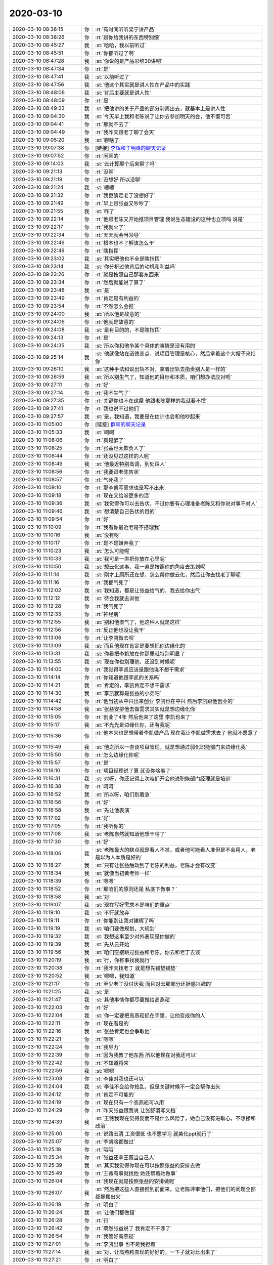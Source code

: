 2020-03-10
-------------

.. list-table::
   :widths: 25, 1, 60

   * - 2020-03-10 08:38:15
     - 你
     - :rt:`有时间听听梁宁讲产品`
   * - 2020-03-10 08:38:26
     - 你
     - :rt:`跟你给我讲的东西特别像`
   * - 2020-03-10 08:45:27
     - 我
     - :st:`哈哈，我以前听过`
   * - 2020-03-10 08:45:51
     - 你
     - :rt:`你都听过了啊`
   * - 2020-03-10 08:47:28
     - 我
     - :st:`你说的是产品思维30讲吧`
   * - 2020-03-10 08:47:34
     - 你
     - :rt:`是`
   * - 2020-03-10 08:47:41
     - 我
     - :st:`以前听过了`
   * - 2020-03-10 08:47:56
     - 我
     - :st:`他这个其实就是讲人性在产品中的实践`
   * - 2020-03-10 08:48:06
     - 我
     - :st:`背后主要就是讲人性`
   * - 2020-03-10 08:48:09
     - 你
     - :rt:`是`
   * - 2020-03-10 08:49:23
     - 我
     - :st:`把他讲的关于产品的部分剥离出去，就基本上是讲人性`
   * - 2020-03-10 09:04:30
     - 我
     - :st:`今天早上我和老陈说了让你去参加明天的会，他不置可否`
   * - 2020-03-10 09:04:41
     - 你
     - :rt:`那就不去了`
   * - 2020-03-10 09:04:49
     - 你
     - :rt:`我昨天跟老丁聊了会天`
   * - 2020-03-10 09:05:20
     - 我
     - :st:`聊啥了`
   * - 2020-03-10 09:07:38
     - 你
     - [链接] `李辉和丁明峰的聊天记录 <https://support.weixin.qq.com/cgi-bin/mmsupport-bin/readtemplate?t=page/favorite_record__w_unsupport>`_
   * - 2020-03-10 09:07:52
     - 你
     - :rt:`闲聊的`
   * - 2020-03-10 09:14:03
     - 我
     - :st:`云计算那个后来聊了吗`
   * - 2020-03-10 09:21:13
     - 你
     - :rt:`没聊`
   * - 2020-03-10 09:21:19
     - 你
     - :rt:`没想好 所以没聊`
   * - 2020-03-10 09:21:24
     - 我
     - :st:`嗯嗯`
   * - 2020-03-10 09:21:32
     - 你
     - :rt:`我更确定老丁没想好了`
   * - 2020-03-10 09:21:49
     - 你
     - :rt:`早上跟张益又吵吵了`
   * - 2020-03-10 09:21:55
     - 我
     - :st:`咋了`
   * - 2020-03-10 09:22:14
     - 你
     - :rt:`他跟老陈又开始推项目管理 我说生态建设的这种也立项吗 说是`
   * - 2020-03-10 09:22:17
     - 你
     - :rt:`我就火了`
   * - 2020-03-10 09:22:34
     - 你
     - :rt:`天天就会当领导`
   * - 2020-03-10 09:22:46
     - 你
     - :rt:`根本也不了解该怎么干`
   * - 2020-03-10 09:22:49
     - 你
     - :rt:`瞎指挥`
   * - 2020-03-10 09:23:02
     - 我
     - :st:`其实吧他也不全是瞎指挥`
   * - 2020-03-10 09:23:14
     - 我
     - :st:`你分析过他背后的动机和利益吗`
   * - 2020-03-10 09:23:26
     - 你
     - :rt:`就是按照自己那套东西来`
   * - 2020-03-10 09:23:34
     - 你
     - :rt:`然后就能说了算了`
   * - 2020-03-10 09:23:48
     - 我
     - :st:`是`
   * - 2020-03-10 09:23:49
     - 你
     - :rt:`肯定是有利益的`
   * - 2020-03-10 09:23:54
     - 你
     - :rt:`不然怎么会推`
   * - 2020-03-10 09:24:00
     - 我
     - :st:`所以他是故意的`
   * - 2020-03-10 09:24:06
     - 你
     - :rt:`他就是故意的`
   * - 2020-03-10 09:24:08
     - 我
     - :st:`是有目的的，不是瞎指挥`
   * - 2020-03-10 09:24:13
     - 你
     - :rt:`是`
   * - 2020-03-10 09:24:35
     - 我
     - :st:`所以你和他争某个具体的事情是没有用的`
   * - 2020-03-10 09:25:14
     - 我
     - :st:`他就像站在道德高点，说项目管理是核心，然后拿着这个大帽子来扣你`
   * - 2020-03-10 09:26:10
     - 我
     - :st:`这种手法和说出轨不对，拿着出轨去指责别人是一样的`
   * - 2020-03-10 09:26:59
     - 我
     - :st:`所以别生气了，知道他的目标和本质，咱们想办法应对吧`
   * - 2020-03-10 09:27:11
     - 你
     - :rt:`好`
   * - 2020-03-10 09:27:14
     - 你
     - :rt:`我不生气了`
   * - 2020-03-10 09:27:35
     - 你
     - :rt:`关键你也不在这屋 他跟老陈那样的我就看不惯`
   * - 2020-03-10 09:27:41
     - 你
     - :rt:`我也说不过他们`
   * - 2020-03-10 09:27:57
     - 我
     - :st:`是，我知道，我要是在估计也会和他吵起来`
   * - 2020-03-10 11:05:00
     - 你
     - [链接] `群聊的聊天记录 <https://support.weixin.qq.com/cgi-bin/mmsupport-bin/readtemplate?t=page/favorite_record__w_unsupport>`_
   * - 2020-03-10 11:05:33
     - 我
     - :st:`呵呵`
   * - 2020-03-10 11:06:06
     - 你
     - :rt:`真是醉了`
   * - 2020-03-10 11:08:25
     - 你
     - :rt:`张益也太欺负人了`
   * - 2020-03-10 11:08:44
     - 你
     - :rt:`还没见过这样的人呢`
   * - 2020-03-10 11:08:49
     - 我
     - :st:`他最近特别高调，到处踩人`
   * - 2020-03-10 11:08:56
     - 你
     - :rt:`我要跟老陈告状`
   * - 2020-03-10 11:08:57
     - 你
     - :rt:`气死我了`
   * - 2020-03-10 11:09:10
     - 你
     - :rt:`那李凯写需求也是写不出来`
   * - 2020-03-10 11:09:18
     - 你
     - :rt:`现在又给派更多的活`
   * - 2020-03-10 11:09:36
     - 我
     - :st:`我觉得你可以去告状，不过你要有心理准备老陈又和你说对事不对人`
   * - 2020-03-10 11:09:46
     - 我
     - :st:`想清楚自己告状的目的`
   * - 2020-03-10 11:09:54
     - 你
     - :rt:`好`
   * - 2020-03-10 11:10:09
     - 你
     - :rt:`我看你最近老是不搭理我`
   * - 2020-03-10 11:10:16
     - 我
     - :st:`没有呀`
   * - 2020-03-10 11:10:17
     - 你
     - :rt:`是不是嫌弃我了`
   * - 2020-03-10 11:10:23
     - 我
     - :st:`怎么可能呢`
   * - 2020-03-10 11:10:33
     - 我
     - :st:`我可是一直把你放在心里呢`
   * - 2020-03-10 11:10:50
     - 我
     - :st:`想云化这事，我一直是按照你的角度去策划呢`
   * - 2020-03-10 11:11:14
     - 我
     - :st:`刚才上厕所还在想，怎么帮你做云化，然后让你去找老丁聊呢`
   * - 2020-03-10 11:11:16
     - 你
     - :rt:`我都气死了`
   * - 2020-03-10 11:12:02
     - 我
     - :st:`我知道，都是让张益给气的，我去给你出气`
   * - 2020-03-10 11:12:12
     - 我
     - :st:`待会我就去训他`
   * - 2020-03-10 11:12:28
     - 你
     - :rt:`我气死了`
   * - 2020-03-10 11:12:33
     - 你
     - :rt:`神经病`
   * - 2020-03-10 11:12:55
     - 我
     - :st:`别和他置气了，他这种人就是这样`
   * - 2020-03-10 11:12:56
     - 你
     - :rt:`反正他也没让我干`
   * - 2020-03-10 11:13:06
     - 你
     - :rt:`让李凯做去呗`
   * - 2020-03-10 11:13:09
     - 我
     - :st:`而且他现在肯定是要想把你边缘化的`
   * - 2020-03-10 11:13:31
     - 我
     - :st:`你看把李凯放在你那里就特别明显了`
   * - 2020-03-10 11:13:55
     - 我
     - :st:`现在你也别理他，还没到时候呢`
   * - 2020-03-10 11:14:00
     - 你
     - :rt:`我觉得李凯应该是跟他说不想干需求`
   * - 2020-03-10 11:14:14
     - 你
     - :rt:`你知道他跟李凯的关系吗`
   * - 2020-03-10 11:14:21
     - 我
     - :st:`肯定的，李凯肯定不想干需求`
   * - 2020-03-10 11:14:30
     - 我
     - :st:`李凯就算是张益的小弟吧`
   * - 2020-03-10 11:14:42
     - 你
     - :rt:`他当初从中兴出来创业 李凯也在中兴 然后李凯跟他创业的`
   * - 2020-03-10 11:14:58
     - 我
     - :st:`张益安排他去做需求其实就是想边缘化你`
   * - 2020-03-10 11:15:05
     - 你
     - :rt:`创业了4年 然后他来了这里 李凯也来了`
   * - 2020-03-10 11:15:17
     - 我
     - :st:`不光光是边缘化你，还有我呢`
   * - 2020-03-10 11:15:36
     - 你
     - :rt:`他本来也是想带着李凯做产品 现在我让李凯做需求去了 他就不愿意了`
   * - 2020-03-10 11:15:49
     - 我
     - :st:`他之所以一直谈项目管理，就是想通过弱化职能部门来边缘化我`
   * - 2020-03-10 11:15:50
     - 你
     - :rt:`怎么边缘化你呢`
   * - 2020-03-10 11:15:57
     - 你
     - :rt:`是`
   * - 2020-03-10 11:16:10
     - 你
     - :rt:`项目经理说了算 就没你啥事了`
   * - 2020-03-10 11:16:31
     - 我
     - :st:`对呀，你还记得上次咱们开会他说职能部门经理就是培训`
   * - 2020-03-10 11:16:38
     - 你
     - :rt:`呵呵`
   * - 2020-03-10 11:16:52
     - 我
     - :st:`所以呀，咱们别着急`
   * - 2020-03-10 11:16:56
     - 你
     - :rt:`好`
   * - 2020-03-10 11:16:58
     - 我
     - :st:`先让他表演`
   * - 2020-03-10 11:17:02
     - 你
     - :rt:`好`
   * - 2020-03-10 11:17:05
     - 你
     - :rt:`我听你的`
   * - 2020-03-10 11:17:08
     - 我
     - :st:`老陈自然就知道他想干啥了`
   * - 2020-03-10 11:17:30
     - 你
     - :rt:`好`
   * - 2020-03-10 11:18:06
     - 我
     - :st:`老陈最大的缺点就是看人不准，或者他可能看人准但是不会用人，老是以为人本质是好的`
   * - 2020-03-10 11:18:27
     - 我
     - :st:`只有让张益触动到了老陈的利益，老陈才会有改变`
   * - 2020-03-10 11:18:34
     - 我
     - :st:`就像当初黄老师一样`
   * - 2020-03-10 11:18:39
     - 你
     - :rt:`嗯嗯`
   * - 2020-03-10 11:18:52
     - 你
     - :rt:`那咱们的原则还是 私底下做事？`
   * - 2020-03-10 11:18:58
     - 我
     - :st:`对`
   * - 2020-03-10 11:19:07
     - 我
     - :st:`现在写好需求不是咱们的重点`
   * - 2020-03-10 11:19:10
     - 我
     - :st:`不行就放弃`
   * - 2020-03-10 11:19:11
     - 你
     - :rt:`你能别让我对建辉了吗`
   * - 2020-03-10 11:19:19
     - 我
     - :st:`咱们要做规划，大规划`
   * - 2020-03-10 11:19:32
     - 我
     - :st:`我想这事至少对外表现是你做的`
   * - 2020-03-10 11:19:39
     - 我
     - :st:`先从云开始`
   * - 2020-03-10 11:19:56
     - 我
     - :st:`咱们直接跳过张益和老陈，你去和老丁去谈`
   * - 2020-03-10 11:20:19
     - 我
     - :st:`行，你有事找我就行`
   * - 2020-03-10 11:20:38
     - 你
     - :rt:`我昨天找老丁 就是想先铺垫铺垫`
   * - 2020-03-10 11:20:52
     - 我
     - :st:`嗯嗯，我知道`
   * - 2020-03-10 11:21:17
     - 你
     - :rt:`至少老丁没讨厌我 而且对云那部分还挺感兴趣的`
   * - 2020-03-10 11:21:25
     - 我
     - :st:`是`
   * - 2020-03-10 11:21:47
     - 我
     - :st:`其他事情你都尽量推给高燕菘`
   * - 2020-03-10 11:22:03
     - 你
     - :rt:`好`
   * - 2020-03-10 11:22:04
     - 我
     - :st:`你一定要把高燕菘抓在手里，让他变成你的人`
   * - 2020-03-10 11:22:11
     - 你
     - :rt:`现在看是的`
   * - 2020-03-10 11:22:16
     - 我
     - :st:`张益肯定也会争取他`
   * - 2020-03-10 11:22:21
     - 你
     - :rt:`嗯嗯`
   * - 2020-03-10 11:22:24
     - 你
     - :rt:`我尽力`
   * - 2020-03-10 11:22:39
     - 你
     - :rt:`因为我教了他东西 所以他现在对我还可以`
   * - 2020-03-10 11:22:42
     - 你
     - :rt:`不知道将来`
   * - 2020-03-10 11:22:59
     - 我
     - :st:`嗯嗯`
   * - 2020-03-10 11:23:08
     - 你
     - :rt:`李佳对我也还可以`
   * - 2020-03-10 11:24:04
     - 我
     - :st:`李佳不会给你捣乱，但是关键时候不一定会帮你出头`
   * - 2020-03-10 11:24:12
     - 你
     - :rt:`肯定不可能的`
   * - 2020-03-10 11:24:19
     - 你
     - :rt:`现在只有一个高燕崧可以用`
   * - 2020-03-10 11:24:29
     - 你
     - :rt:`昨天张益跟我说 让张舒羽写文档`
   * - 2020-03-10 11:24:39
     - 我
     - :st:`王薇我现在觉得反而不是什么风险了，她自己没有进取心，不想掺和政治`
   * - 2020-03-10 11:25:00
     - 你
     - :rt:`说路云清 工资很低 也不愿学习 就美化ppt就行了`
   * - 2020-03-10 11:25:07
     - 你
     - :rt:`李凯啥都做过`
   * - 2020-03-10 11:25:18
     - 你
     - :rt:`哦哦`
   * - 2020-03-10 11:25:34
     - 你
     - :rt:`张益还拿王薇当自己人`
   * - 2020-03-10 11:25:39
     - 我
     - :st:`其实我觉得你现在可以按照张益的安排去做`
   * - 2020-03-10 11:25:49
     - 你
     - :rt:`王薇有事就找他 她还帮着她做事`
   * - 2020-03-10 11:26:04
     - 你
     - :rt:`我现在就是按照张益的安排做呢`
   * - 2020-03-10 11:26:07
     - 我
     - :st:`然后把这些人直接推到前面来，让老陈评审他们，把他们的问题全部都暴露出来`
   * - 2020-03-10 11:26:19
     - 你
     - :rt:`明白了`
   * - 2020-03-10 11:26:24
     - 我
     - :st:`让他们都做错`
   * - 2020-03-10 11:26:28
     - 你
     - :rt:`行`
   * - 2020-03-10 11:26:42
     - 你
     - :rt:`既然张益说了 我肯定不干涉了`
   * - 2020-03-10 11:26:54
     - 你
     - :rt:`我管好高燕崧`
   * - 2020-03-10 11:27:01
     - 你
     - :rt:`李凯出事 也不是我担着`
   * - 2020-03-10 11:27:14
     - 我
     - :st:`对，让高燕菘表现的好好的，一下子就对比出来了`
   * - 2020-03-10 11:27:21
     - 你
     - :rt:`明白了`
   * - 2020-03-10 11:27:25
     - 我
     - :st:`高燕菘还得领你的人情`
   * - 2020-03-10 11:27:28
     - 你
     - :rt:`是`
   * - 2020-03-10 11:27:40
     - 你
     - :rt:`我本来也没觉得张益做的错`
   * - 2020-03-10 11:27:59
     - 你
     - :rt:`只是昨天我跟他说了 需求这个活比较急 需要打歼灭战`
   * - 2020-03-10 11:28:07
     - 你
     - :rt:`今天他就让李凯干别的事去`
   * - 2020-03-10 11:29:14
     - 我
     - :st:`没事，那就正好顺水推舟，等着李凯出事`
   * - 2020-03-10 11:29:24
     - 你
     - :rt:`好`
   * - 2020-03-10 11:29:48
     - 你
     - :rt:`那暂定需求都让高燕崧写 我指导他 然后咱俩调研云的事去`
   * - 2020-03-10 11:29:59
     - 我
     - :st:`嗯嗯`
   * - 2020-03-10 11:30:25
     - 我
     - :st:`可以让高燕菘写重要的，不重要的你可以安排李凯去做，李凯没做完那就是他的事情了`
   * - 2020-03-10 11:30:40
     - 我
     - :st:`然后因为李凯耽误了进度`
   * - 2020-03-10 11:30:43
     - 你
     - :rt:`本来分给李凯2个`
   * - 2020-03-10 11:30:51
     - 你
     - :rt:`让他做去呗`
   * - 2020-03-10 11:30:54
     - 我
     - :st:`没错`
   * - 2020-03-10 11:30:58
     - 你
     - :rt:`剩下的我跟高燕崧搞定`
   * - 2020-03-10 11:31:04
     - 我
     - :st:`对`
   * - 2020-03-10 11:31:05
     - 你
     - :rt:`计划也是这样的`
   * - 2020-03-10 11:31:50
     - 你
     - :rt:`我从昨天不知道咋回事 右边肋骨这 有点疼`
   * - 2020-03-10 11:31:55
     - 你
     - :rt:`一阵一阵的`
   * - 2020-03-10 11:32:07
     - 我
     - :st:`岔气了吧`
   * - 2020-03-10 11:32:15
     - 我
     - :st:`没准是扭到了`
   * - 2020-03-10 11:32:21
     - 你
     - :rt:`不知道`
   * - 2020-03-10 11:32:46
     - 你
     - :rt:`我没问你 你会因为我昨晚上跟老丁提云的事 不高兴吗`
   * - 2020-03-10 11:33:23
     - 我
     - :st:`当然不会呀，我还特别高兴呢`
   * - 2020-03-10 11:33:37
     - 你
     - :rt:`感觉跟抢了你的劳动果实似的`
   * - 2020-03-10 11:33:43
     - 我
     - :st:`本来我就是想让你做这事，我在后面帮你`
   * - 2020-03-10 11:34:05
     - 我
     - :st:`没有啦，从一开始我就是打算把这个果实给你的`
   * - 2020-03-10 11:34:22
     - 你
     - :rt:`好吧`
   * - 2020-03-10 11:34:26
     - 我
     - :st:`假期打电话之前我就是这么想的`
   * - 2020-03-10 11:34:36
     - 你
     - :rt:`你果然是参谋`
   * - 2020-03-10 11:34:38
     - 我
     - :st:`不然我就自己写文章了`
   * - 2020-03-10 11:35:34
     - 你
     - :rt:`我觉得我工作根本离不开你`
   * - 2020-03-10 11:35:46
     - 你
     - :rt:`离开你我啥也做不了`
   * - 2020-03-10 11:36:17
     - 我
     - :st:`其实还是你自己有能力，我只是在边上帮衬一下`
   * - 2020-03-10 11:36:44
     - 我
     - :st:`你的内因决定了你可以做得到这些，我的帮助才能表现出结果来`
   * - 2020-03-10 11:37:09
     - 你
     - :rt:`我觉得自己特别无能`
   * - 2020-03-10 11:37:19
     - 我
     - :st:`没有，才不是呢`
   * - 2020-03-10 11:37:31
     - 我
     - :st:`你只是不知道自己的本事而已`
   * - 2020-03-10 11:37:37
     - 我
     - :st:`对自己还不够了解`
   * - 2020-03-10 11:38:30
     - 你
     - :rt:`你要帮我`
   * - 2020-03-10 11:38:35
     - 你
     - :rt:`否则我就惨了`
   * - 2020-03-10 11:38:39
     - 我
     - :st:`我会一直帮你的`
   * - 2020-03-10 11:38:41
     - 你
     - :rt:`我觉得自己太渣了`
   * - 2020-03-10 11:39:02
     - 我
     - :st:`哈哈，才不是呢。`
   * - 2020-03-10 11:39:46
     - 你
     - :rt:`不说这个了 我看王薇每次都在我跟张益吵架的时候打圆场`
   * - 2020-03-10 11:40:44
     - 我
     - :st:`王薇那个人不用太 care 她，她自己胸无大志，最多就是给张益帮帮腔`
   * - 2020-03-10 11:41:03
     - 你
     - :rt:`打圆场一般都帮着我`
   * - 2020-03-10 11:41:09
     - 你
     - :rt:`我觉得她还可以`
   * - 2020-03-10 11:41:19
     - 我
     - :st:`王薇肯定会向着张益，因为张益可以为她谋福利`
   * - 2020-03-10 11:41:28
     - 你
     - :rt:`表面文章呗`
   * - 2020-03-10 11:41:34
     - 我
     - :st:`对`
   * - 2020-03-10 11:41:44
     - 你
     - :rt:`张益这是给我下马威呢`
   * - 2020-03-10 11:42:07
     - 你
     - :rt:`早上我跟老陈诉苦 老陈一直听我的 他就不高兴了`
   * - 2020-03-10 11:42:13
     - 我
     - :st:`是的`
   * - 2020-03-10 16:02:30
     - 你
     - :rt:`老田面试一个人 跟老陈说 要不要来了`
   * - 2020-03-10 16:15:53
     - 我
     - :st:`哦`
